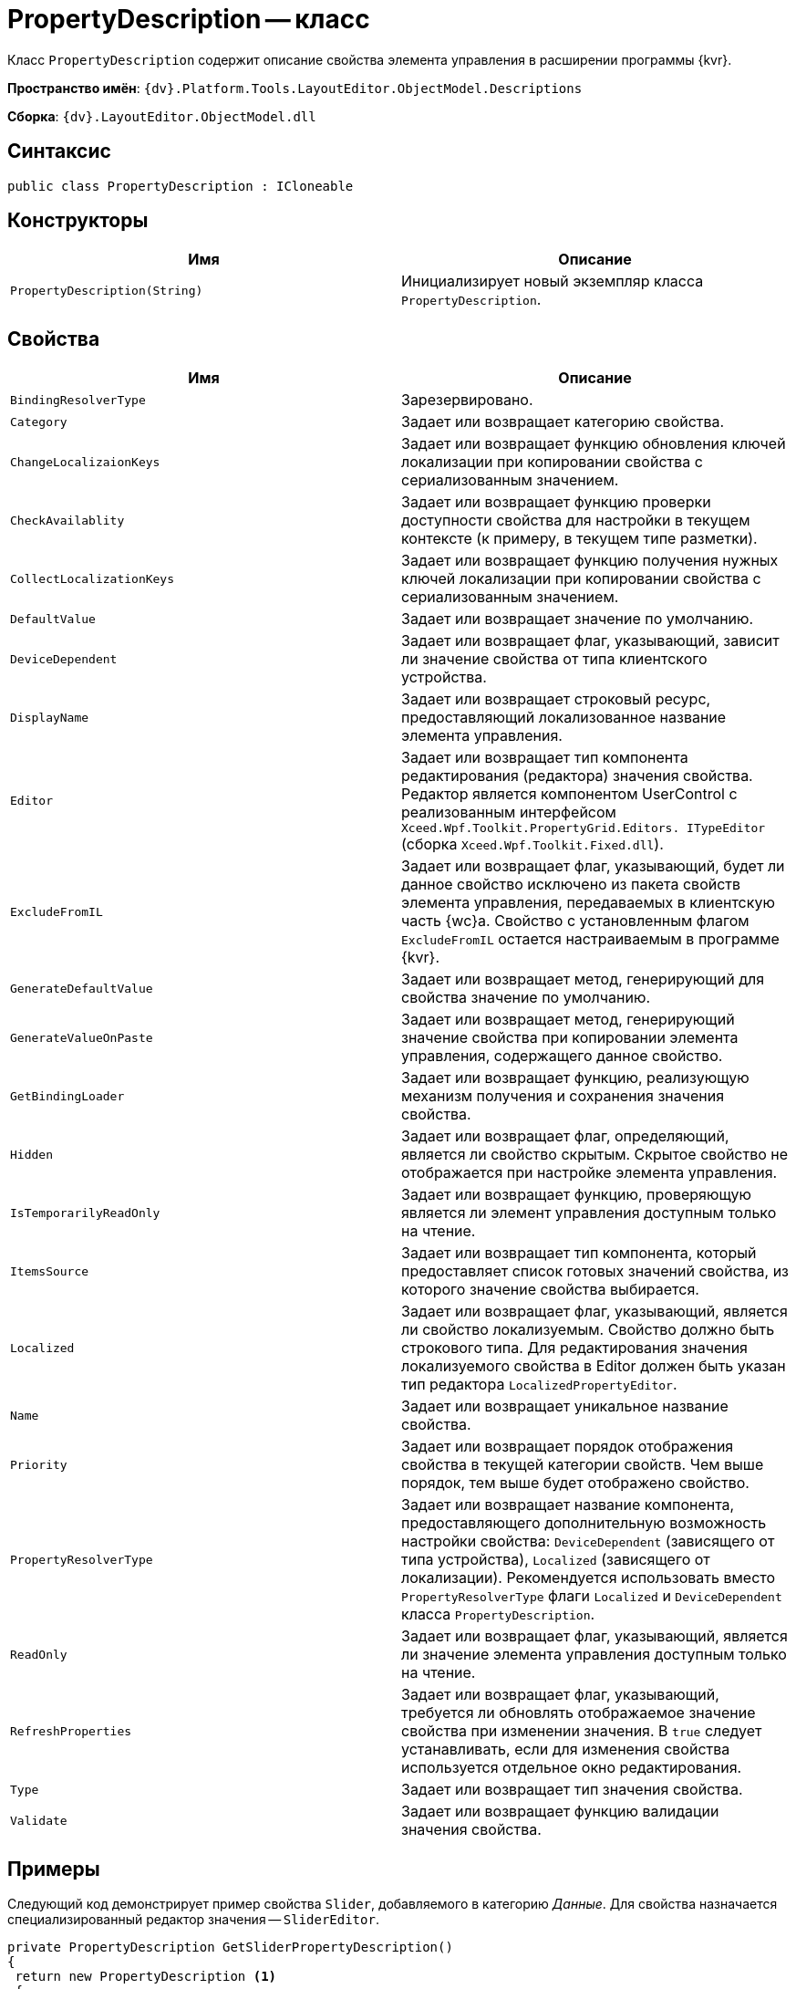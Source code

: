 = PropertyDescription -- класс

Класс `PropertyDescription` содержит описание свойства элемента управления в расширении программы {kvr}.

*Пространство имён*: `{dv}.Platform.Tools.LayoutEditor.ObjectModel.Descriptions`

*Сборка*: `{dv}.LayoutEditor.ObjectModel.dll`

== Синтаксис

[source,csharp]
----
public class PropertyDescription : ICloneable

----

== Конструкторы

|===
|Имя |Описание 

|`PropertyDescription(String)` |Инициализирует новый экземпляр класса `PropertyDescription`.
|===

== Свойства

|===
|Имя |Описание 

|`BindingResolverType` |Зарезервировано.
|`Category` |Задает или возвращает категорию свойства.
|`ChangeLocalizaionKeys` |Задает или возвращает функцию обновления ключей локализации при копировании свойства с сериализованным значением.
|`CheckAvailablity` |Задает или возвращает функцию проверки доступности свойства для настройки в текущем контексте (к примеру, в текущем типе разметки).
|`CollectLocalizationKeys` |Задает или возвращает функцию получения нужных ключей локализации при копировании свойства с сериализованным значением.
|`DefaultValue` |Задает или возвращает значение по умолчанию.
|`DeviceDependent` |Задает или возвращает флаг, указывающий, зависит ли значение свойства от типа клиентского устройства.
|`DisplayName` |Задает или возвращает строковый ресурс, предоставляющий локализованное название элемента управления.
|`Editor` |Задает или возвращает тип компонента редактирования (редактора) значения свойства. Редактор является компонентом UserControl с реализованным интерфейсом `Xceed.Wpf.Toolkit.PropertyGrid.Editors. ITypeEditor` (сборка `Xceed.Wpf.Toolkit.Fixed.dll`).
|`ExcludeFromIL` |Задает или возвращает флаг, указывающий, будет ли данное свойство исключено из пакета свойств элемента управления, передаваемых в клиентскую часть {wc}а. Свойство с установленным флагом `ExcludeFromIL` остается настраиваемым в программе {kvr}.
|`GenerateDefaultValue` |Задает или возвращает метод, генерирующий для свойства значение по умолчанию.
|`GenerateValueOnPaste` |Задает или возвращает метод, генерирующий значение свойства при копировании элемента управления, содержащего данное свойство.
|`GetBindingLoader` |Задает или возвращает функцию, реализующую механизм получения и сохранения значения свойства.
|`Hidden` |Задает или возвращает флаг, определяющий, является ли свойство скрытым. Скрытое свойство не отображается при настройке элемента управления.
|`IsTemporarilyReadOnly` |Задает или возвращает функцию, проверяющую является ли элемент управления доступным только на чтение.
|`ItemsSource` |Задает или возвращает тип компонента, который предоставляет список готовых значений свойства, из которого значение свойства выбирается.
|`Localized` |Задает или возвращает флаг, указывающий, является ли свойство локализуемым. Свойство должно быть строкового типа. Для редактирования значения локализуемого свойства в Editor должен быть указан тип редактора `LocalizedPropertyEditor`.
|`Name` |Задает или возвращает уникальное название свойства.
|`Priority` |Задает или возвращает порядок отображения свойства в текущей категории свойств. Чем выше порядок, тем выше будет отображено свойство.
|`PropertyResolverType` |Задает или возвращает название компонента, предоставляющего дополнительную возможность настройки свойства: `DeviceDependent` (зависящего от типа устройства), `Localized` (зависящего от локализации). Рекомендуется использовать вместо `PropertyResolverType` флаги `Localized` и `DeviceDependent` класса `PropertyDescription`.
|`ReadOnly` |Задает или возвращает флаг, указывающий, является ли значение элемента управления доступным только на чтение.
|`RefreshProperties` |Задает или возвращает флаг, указывающий, требуется ли обновлять отображаемое значение свойства при изменении значения. В `true` следует устанавливать, если для изменения свойства используется отдельное окно редактирования.
|`Type` |Задает или возвращает тип значения свойства.
|`Validate` |Задает или возвращает функцию валидации значения свойства.
|===

== Примеры

Следующий код демонстрирует пример свойства `Slider`, добавляемого в категорию _Данные_. Для свойства назначается специализированный редактор значения -- `SliderEditor`.

[source,csharp]
----
private PropertyDescription GetSliderPropertyDescription()
{
 return new PropertyDescription <.>
 {
  Type = typeof(string), <.>
  Name = Constants.SampleImage.Slider, <.>
  Category = PropertyCategoryConstants.DataCategory, <.>
  DisplayName = Resources.ControlTypes_SliderProperty, <.>
  DefaultValue = String.Empty, <.>
  ExcludeFromIL = true, <.>
  Editor = typeof(SliderEditor), <.>
  
  CollectLocalizationKeys = args => <.>
  {
   var value = (string)args.ControlInfo.GetProperty(args.PropertyDescription.Name); <.>
   var items = SliderModeHelper.StringToItems(value); <.>
   var keys = args.LocalizationKeys; <.>
   foreach (var item in items) <.>
   {
    if (!string.IsNullOrEmpty(item.DescriptionLocalizationKey))
     keys.Add(item.DescriptionLocalizationKey);
   }
  },
  ChangeLocalizaionKeys = args => <.>
  {
   var value = (string)args.ControlInfo.GetProperty(args.PropertyDescription.Name);
   
   var items = SliderModeHelper.StringToItems(value);
   var mapping = args.LocalizationMapping;
   foreach (var item in items)
   {
    if (!string.IsNullOrEmpty(item.DescriptionLocalizationKey))
    {
     string newKey;
     if (mapping.TryGetValue(item.DescriptionLocalizationKey, out newKey)) <.>
      item.DescriptionLocalizationKey = newKey;
     }
    }
    return SliderModeHelper.ItemsToString(items); <.>
  }
 };
}
----
<.> Создаем экземпляр класса описания свойства .
<.> Определяем строковый тип данного свойства ЭУ. Реальное значение сериализуемое.
<.> Указывается уникальное название.
<.> Категория для размещения свойства Данные.
<.> Отображаемое название свойства.
<.> Пустое значение по умолчанию.
<.> Свойство не должно передаваться на клиентскую сторону {wc}а.
<.> Указываем специфический редактор значения свойства.
<.> Определяем метод, который будет вызываться при копировании свойства. Метод получает ключи локализации DescriptionLocalizationKey из объекта свойства args.PropertyDescription.Name и заполняет ими коллекцию args.LocalizationKeys.
<.> Получаем значение требуемого свойства.
<.> Десериализуем значение свойства в нужный класс.
<.> Получаем из параметров (передается в args) элемента управления текущей разметки.
<.> Заполняем keys ключами из описания свойства.
<.> Определяем метод, который будет вызываться при копировании элемента управления и, соответственно, его свойств.
<.> Создаем связь.
<.> Сериализуем значение свойства.
